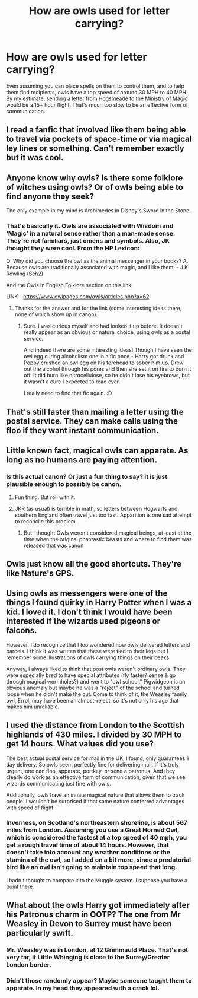 #+TITLE: How are owls used for letter carrying?

* How are owls used for letter carrying?
:PROPERTIES:
:Author: KevMan18
:Score: 13
:DateUnix: 1603583924.0
:DateShort: 2020-Oct-25
:FlairText: Discussion
:END:
Even assuming you can place spells on them to control them, and to help them find recipients, owls have a top speed of around 30 MPH to 40 MPH. By my estimate, sending a letter from Hogsmeade to the Ministry of Magic would be a 15+ hour flight. That's much too slow to be an effective form of communication.


** I read a fanfic that involved like them being able to travel via pockets of space-time or via magical ley lines or something. Can't remember exactly but it was cool.
:PROPERTIES:
:Author: DoctorDonnaInTardis
:Score: 8
:DateUnix: 1603590281.0
:DateShort: 2020-Oct-25
:END:


** Anyone know why owls? Is there some folklore of witches using owls? Or of owls being able to find anyone they seek?

The only example in my mind is Archimedes in Disney's Sword in the Stone.
:PROPERTIES:
:Author: nescienceescape
:Score: 6
:DateUnix: 1603608639.0
:DateShort: 2020-Oct-25
:END:

*** That's basically it. Owls are associated with Wisdom and 'Magic' in a natural sense rather than a man-made sense. They're not familiars, just omens and symbols. Also, JK thought they were cool. From the HP Lexicon:

Q: Why did you choose the owl as the animal messenger in your books? A. Because owls are traditionally associated with magic, and I like them. -- J.K. Rowling (Sch2)

And the Owls in English Folklore section on this link:

LINK - [[https://www.owlpages.com/owls/articles.php?a=62]]
:PROPERTIES:
:Author: Avalon1632
:Score: 5
:DateUnix: 1603613779.0
:DateShort: 2020-Oct-25
:END:

**** Thanks for the answer and for the link (some interesting ideas there, none of which show up in canon).
:PROPERTIES:
:Author: nescienceescape
:Score: 1
:DateUnix: 1603614439.0
:DateShort: 2020-Oct-25
:END:

***** Sure. I was curious myself and had looked it up before. It doesn't really appear as an obvious or natural choice, using owls as a postal service.

And indeed there are some interesting ideas! Though I have seen the owl egg curing alcoholism one in a fic once - Harry got drunk and Poppy crushed an owl egg on his forehead to sober him up. Drew out the alcohol through his pores and then she set it on fire to burn it off. It did burn like nitrocellulose, so he didn't lose his eyebrows, but it wasn't a cure I expected to read ever.

I really need to find that fic again. :D
:PROPERTIES:
:Author: Avalon1632
:Score: 1
:DateUnix: 1603620613.0
:DateShort: 2020-Oct-25
:END:


** That's still faster than mailing a letter using the postal service. They can make calls using the floo if they want instant communication.
:PROPERTIES:
:Author: Welfycat
:Score: 10
:DateUnix: 1603584175.0
:DateShort: 2020-Oct-25
:END:


** Little known fact, magical owls can apparate. As long as no humans are paying attention.
:PROPERTIES:
:Author: streakermaximus
:Score: 10
:DateUnix: 1603589596.0
:DateShort: 2020-Oct-25
:END:

*** Is this actual canon? Or just a fun thing to say? It is just plausible enough to possibly be canon.
:PROPERTIES:
:Author: nescienceescape
:Score: 2
:DateUnix: 1603608554.0
:DateShort: 2020-Oct-25
:END:

**** Fun thing. But roll with it.
:PROPERTIES:
:Author: streakermaximus
:Score: 9
:DateUnix: 1603608600.0
:DateShort: 2020-Oct-25
:END:


**** JKR (as usual) is terrible in math, so letters between Hogwarts and southern England often travel just too fast. Apparition is one sad attempt to reconcile this problem.
:PROPERTIES:
:Author: ceplma
:Score: 4
:DateUnix: 1603610920.0
:DateShort: 2020-Oct-25
:END:

***** But I thought Owls weren't considered magical beings, at least at the time when the original phantastic beasts and where to find them was released that was canon
:PROPERTIES:
:Author: BaIambLion
:Score: 1
:DateUnix: 1603619070.0
:DateShort: 2020-Oct-25
:END:


** Owls just know all the good shortcuts. They're like Nature's GPS.
:PROPERTIES:
:Author: Avalon1632
:Score: 5
:DateUnix: 1603613835.0
:DateShort: 2020-Oct-25
:END:


** Using owls as messengers were one of the things I found quirky in Harry Potter when I was a kid. I loved it. I don't think I would have been interested if the wizards used pigeons or falcons.

However, I do recognize that I too wondered how owls delivered letters and parcels. I think it was written that these were tied to their legs but I remember some illustrations of owls carrying things on their beaks.

Anyway, I always liked to think that post owls weren't ordinary owls. They were especially bred to have special attributes (fly faster? sense & go through magical wormholes?) and went to "owl school." Pigwidgeon is an obvious anomaly but maybe he was a "reject" of the school and turned loose when he didn't make the cut. Come to think of it, the Weasley family owl, Errol, may have been an almost-reject, so it's not only his age that makes him unreliable.
:PROPERTIES:
:Author: Termsndconditions
:Score: 4
:DateUnix: 1603628552.0
:DateShort: 2020-Oct-25
:END:


** I used the distance from London to the Scottish highlands of 430 miles. I divided by 30 MPH to get 14 hours. What values did you use?

The best actual postal service for mail in the UK, I found, only guarantees 1 day delivery. So owls seem perfectly fine for delivering mail. If it's truly urgent, one can floo, apparate, portkey, or send a patronus. And they clearly do work as an effective form of communication, given that we see wizards communicating just fine with owls.

Additionally, owls have an innate magical nature that allows them to track people. I wouldn't be surprised if that same nature conferred advantages with speed of flight.
:PROPERTIES:
:Author: Impossible-Poetry
:Score: 5
:DateUnix: 1603584736.0
:DateShort: 2020-Oct-25
:END:

*** Inverness, on Scotland's northeastern shoreline, is about 567 miles from London. Assuming you use a Great Horned Owl, which is considered the fastest at a top speed of 40 mph, you get a rough travel time of about 14 hours. However, that doesn't take into account any weather conditions or the stamina of the owl, so I added on a bit more, since a predatorial bird like an owl isn't going to maintain top speed that long.

I hadn't thought to compare it to the Muggle system. I suppose you have a point there.
:PROPERTIES:
:Author: KevMan18
:Score: 3
:DateUnix: 1603585829.0
:DateShort: 2020-Oct-25
:END:


** What about the owls Harry got immediately after his Patronus charm in OOTP? The one from Mr Weasley in Devon to Surrey must have been particularly swift.
:PROPERTIES:
:Score: 1
:DateUnix: 1603585856.0
:DateShort: 2020-Oct-25
:END:

*** Mr. Weasley was in London, at 12 Grimmauld Place. That's not very far, if Little Whinging is close to the Surrey/Greater London border.
:PROPERTIES:
:Author: KevMan18
:Score: 1
:DateUnix: 1603585996.0
:DateShort: 2020-Oct-25
:END:


*** Didn't those randomly appear? Maybe someone taught them to apparate. In my head they appeared with a crack lol.
:PROPERTIES:
:Author: DoctorDonnaInTardis
:Score: 1
:DateUnix: 1603590346.0
:DateShort: 2020-Oct-25
:END:
